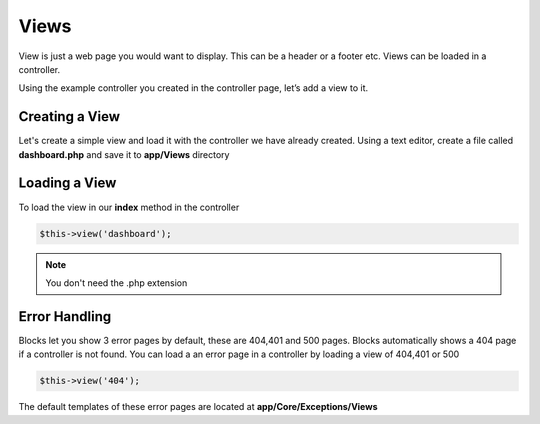 Views
==============
View is just a web page you would want to display. This can be a header or a footer etc. Views can be loaded in a controller. 

Using the example controller you created in the controller page, let’s add a view to it.

Creating a View
----------------
Let's create a simple view and load it with the controller we have already created. Using a text editor, create a file called **dashboard.php** and save it to **app/Views** directory


.. code-block:: php
    :linenos:
	
	<html>
		<head>
			<title> My Dashbord</title>
		</head>
		<body>
			<h1Dashboard</h1>
			<p>Welcome to your dashboard</p>
		</body>
	</html>

Loading a View
---------------
To load the view in our **index** method in the controller

.. code-block:: php
	
	$this->view('dashboard');
	
.. note:: You don't need the .php extension

Error Handling
---------------
Blocks let you show 3 error pages by default, these are 404,401 and 500 pages. Blocks automatically shows a 404 page if a controller is not found. You can load a an error page in a controller by loading a view of 404,401 or 500

.. code-block:: php
	
	$this->view('404');
	
The default templates of these error pages are located at **app/Core/Exceptions/Views**
